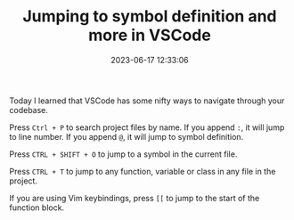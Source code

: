 #+TITLE: Jumping to symbol definition and more in VSCode
#+DATE: 2023-06-17 12:33:06


Today I learned that VSCode has some nifty ways to navigate through your codebase.

Press =Ctrl + P= to search project files by name.
If you append =:=, it will jump to line number.
If you append =@=, it will jump to symbol definition.

Press =CTRL + SHIFT + O= to jump to a symbol in the current file.

Press =CTRL + T= to jump to any function, variable or class in any file in the project.

If you are using Vim keybindings, press =[[= to jump to the start of the function block.
